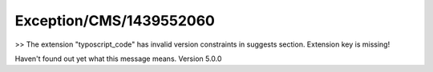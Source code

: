 .. _firstHeading:

Exception/CMS/1439552060
========================

>> The extension "typoscript_code" has invalid version constraints in
suggests section. Extension key is missing!

Haven't found out yet what this message means. Version 5.0.0
